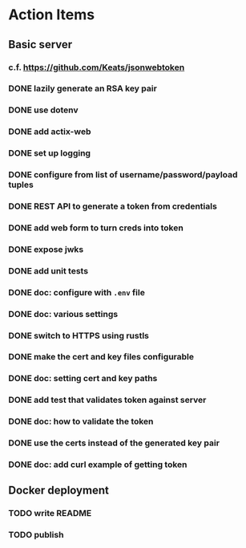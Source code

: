* Action Items
** Basic server
*** c.f. https://github.com/Keats/jsonwebtoken
*** DONE lazily generate an RSA key pair
*** DONE use dotenv
*** DONE add actix-web
*** DONE set up logging
*** DONE configure from list of username/password/payload tuples
*** DONE REST API to generate a token from credentials
*** DONE add web form to turn creds into token
*** DONE expose jwks
*** DONE add unit tests
*** DONE doc: configure with =.env= file
*** DONE doc: various settings
*** DONE switch to HTTPS using rustls
*** DONE make the cert and key files configurable
*** DONE doc: setting cert and key paths
*** DONE add test that validates token against server
*** DONE doc: how to validate the token
*** DONE use the certs instead of the generated key pair
*** DONE doc: add curl example of getting token
** Docker deployment
*** TODO write README
*** TODO publish
